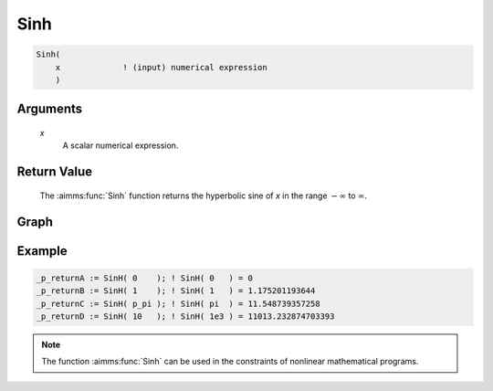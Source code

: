 .. aimms:function:: Sinh(x)

.. _Sinh:

Sinh
====

.. code-block:: aimms

    Sinh(
        x             ! (input) numerical expression
        )

Arguments
---------

    *x*
        A scalar numerical expression.

Return Value
------------

    The :aimms:func:`Sinh` function returns the hyperbolic sine of *x* in the range
    :math:`-\infty` to :math:`\infty`.


Graph
-----------------

.. image:: images/sinh.png
    :align: center

Example
-----------

.. code-block:: aimms

    _p_returnA := SinH( 0    ); ! SinH( 0   ) = 0
    _p_returnB := SinH( 1    ); ! SinH( 1   ) = 1.175201193644
    _p_returnC := SinH( p_pi ); ! SinH( pi  ) = 11.548739357258
    _p_returnD := SinH( 10   ); ! SinH( 1e3 ) = 11013.232874703393


.. note::

    The function :aimms:func:`Sinh` can be used in the constraints of nonlinear
    mathematical programs.

.. seealso::

    The functions :aimms:func:`Cosh`, :aimms:func:`Tanh`, :aimms:func:`ArcSinh`. Arithmetic functions are
    discussed in full detail in :ref:`sec:expr.num.functions` of the `Language Reference <https://documentation.aimms.com/language-reference/index.html>`__.
